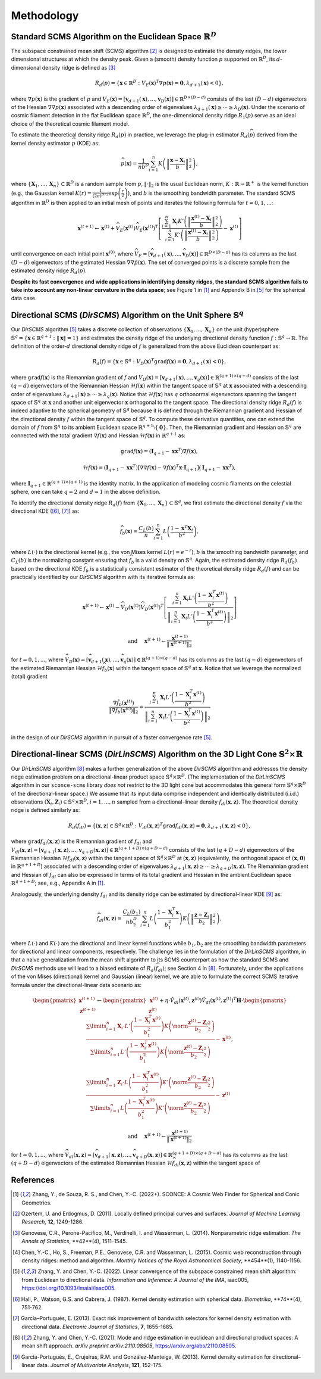 Methodology
===========

Standard SCMS Algorithm on the Euclidean Space :math:`\mathbb{R}^D`
------------

The subspace constrained mean shift (SCMS) algorithm [2]_ is designed to estimate the density ridges, the lower dimensional structures at which the density peak. Given a (smooth) density function :math:`p` supported on :math:`\mathbb{R}^D`, its :math:`d`-dimensional density ridge is defined as [3]_

.. math::

    R_d(p) = \left\{\mathbf{x} \in \mathbb{R}^D: V_E(\mathbf{x})^T \nabla p(\mathbf{x})=\mathbf{0}, \lambda_{d+1}(\mathbf{x}) < 0 \right\},
    
where :math:`\nabla p(\mathbf{x})` is the gradient of :math:`p` and :math:`V_E(\mathbf{x})=\left[\mathbf{v}_{d+1}(\mathbf{x}),..., \mathbf{v}_D(\mathbf{x})\right] \in \mathbb{R}^{D\times (D-d)}` consists of the last :math:`(D-d)` eigenvectors of the Hessian :math:`\nabla\nabla p(\mathbf{x})` associated with a descending order of eigenvalues :math:`\lambda_{d+1}(\mathbf{x}) \geq \cdots \geq \lambda_D(\mathbf{x})`. Under the scenario of cosmic filament detection in the flat Euclidean space :math:`\mathbb{R}^D`, the one-dimensional density ridge :math:`R_1(p)` serve as an ideal choice of the theoretical cosmic filament model.

To estimate the theoretical density ridge :math:`R_d(p)` in practice, we leverage the plug-in estimator :math:`R_d(\widehat{p})` derived from the kernel density estimator :math:`\widehat{p}` (KDE) as:

.. math::

    \widehat{p}(\mathbf{x}) = \frac{1}{nb^D} \sum_{i=1}^n K\left(\left\|\frac{\mathbf{x}-\mathbf{X}_i}{b} \right\|_2^2 \right),

where :math:`\{\mathbf{X}_1,...,\mathbf{X}_n\} \subset \mathbb{R}^D` is a random sample from :math:`p`, :math:`\|\cdot\|_2` is the usual Euclidean norm, :math:`K:\mathbb{R} \to \mathbb{R}^+` is the kernel function (e.g., the Gaussian kernel :math:`K(r)=\frac{1}{(2\pi)^{D/2}} \exp\left(\frac{r}{2} \right)`), and :math:`b` is the smoothing bandwidth parameter. The standard SCMS algorithm in :math:`\mathbb{R}^D` is then applied to an initial mesh of points and iterates the following formula for :math:`t=0,1,...`:

.. math::

    \mathbf{x}^{(t+1)} \gets \mathbf{x}^{(t)} + \widehat{V}_E(\mathbf{x}^{(t)}) \widehat{V}_E(\mathbf{x}^{(t)})^T \left[ \frac{\sum_{i=1}^n \mathbf{X}_i K'\left(\left\|\frac{\mathbf{x}^{(t)}-\mathbf{X}_i}{b}\right\|_2^2 \right)}{\sum_{i=1}^n K'\left(\left\|\frac{\mathbf{x}^{(t)}-\mathbf{X}_i}{b}\right\|_2^2 \right)} - \mathbf{x}^{(t)} \right]

until convergence on each initial point :math:`\mathbf{x}^{(0)}`, where :math:`\widehat{V}_E=\left[\widehat{\mathbf{v}}_{d+1}(\mathbf{x}),..., \widehat{\mathbf{v}}_D(\mathbf{x})\right] \in \mathbb{R}^{D\times (D-d)}` has its columns as the last :math:`(D-d)` eigenvectors of the estimated Hessian :math:`\nabla\nabla \hat{p}(\mathbf{x})`. The set of converged points is a discrete sample from the estimated density ridge :math:`R_d(\widehat{p})`.

**Despite its fast convergence and wide applications in identifying density ridges, the standard SCMS algorithm fails to take into account any non-linear curvature in the data space**; see Figure 1 in [1]_ and Appendix B in [5]_ for the spherical data case. 


Directional SCMS (*DirSCMS*) Algorithm on the Unit Sphere :math:`\mathbb{S}^q`
------------

Our *DirSCMS* algorithm [5]_ takes a discrete collection of observations :math:`\{\mathbf{X}_1,...,\mathbf{X}_n\}` on the unit (hyper)sphere :math:`\mathbb{S}^q=\left\{\mathbf{x}\in \mathbb{R}^{q+1}:\|\mathbf{x}\|=1 \right\}` and estimates the density ridge of the underlying directional density function :math:`f:\mathbb{S}^q \to \mathbb{R}`. The definition of the order-:math:`d` directional density ridge of :math:`f` is generalized from the above Euclidean counterpart as:

.. math::

    R_d(f) = \left\{\mathbf{x} \in \mathbb{S}^q: V_D(\mathbf{x})^T \mathtt{grad} f(\mathbf{x})=\mathbf{0}, \lambda_{d+1}(\mathbf{x}) < 0 \right\},
    
where :math:`\mathtt{grad} f(\mathbf{x})` is the Riemannian gradient of :math:`f` and :math:`V_D(\mathbf{x})=\left[\mathbf{v}_{d+1}(\mathbf{x}),..., \mathbf{v}_q(\mathbf{x})\right] \in \mathbb{R}^{(q+1)\times (q-d)}` consists of the last :math:`(q-d)` eigenvectors of the Riemannian Hessian :math:`\mathcal{H} f(\mathbf{x})` within the tangent space of :math:`\mathbb{S}^q` at :math:`\mathbf{x}` associated with a descending order of eigenvalues :math:`\lambda_{d+1}(\mathbf{x}) \geq \cdots \geq \lambda_q(\mathbf{x})`. Notice that :math:`\mathcal{H} f(\mathbf{x})` has :math:`q` orthonormal eigenvectors spanning the tangent space of :math:`\mathbb{S}^q` at :math:`\mathbf{x}` and another unit eigenvector :math:`\mathbf{x}` orthogonal to the tangent space. The directional density ridge :math:`R_d(f)` is indeed adaptive to the spherical geometry of :math:`\mathbb{S}^q` because it is defined through the Riemannian gradient and Hessian of the directional density :math:`f` within the tangent space of :math:`\mathbb{S}^q`. To compute these derivative quantities, one can extend the domain of :math:`f` from :math:`\mathbb{S}^q` to its ambient Euclidean space :math:`\mathbb{R}^{q+1}\setminus\{\mathbf{0}\}`. Then, the Riemannian gradient and Hessian on :math:`\mathbb{S}^q` are connected with the total gradient :math:`\nabla f(\mathbf{x})` and Hessian :math:`\mathcal{H} f(\mathbf{x})` in :math:`\mathbb{R}^{q+1}` as:

.. math::

    \mathtt{grad} f(\mathbf{x}) = (\mathbf{I}_{q+1} -\mathbf{x}\mathbf{x}^T) \nabla f(\mathbf{x}),
    
.. math::

    \mathcal{H} f(\mathbf{x}) = (\mathbf{I}_{q+1} -\mathbf{x}\mathbf{x}^T) \left[\nabla\nabla f(\mathbf{x}) - \nabla f(\mathbf{x})^T \mathbf{x} \cdot \mathbf{I}_{q+1} \right] (\mathbf{I}_{q+1} -\mathbf{x}\mathbf{x}^T),
    
where :math:`\mathbf{I}_{q+1}\in \mathbb{R}^{(q+1)\times (q+1)}` is the identity matrix. In the application of modeling cosmic filaments on the celestial sphere, one can take :math:`q=2` and :math:`d=1` in the above definition. 


To identify the directional density ridge :math:`R_d(f)` from :math:`\{\mathbf{X}_1,...,\mathbf{X}_n\} \subset \mathbb{S}^q`, we first estimate the directional density :math:`f` via the directional KDE ([6]_, [7]_) as:

.. math::

    \widehat{f}_b(\mathbf{x}) = \frac{C_L(b)}{n} \sum_{i=1}^n L\left(\frac{1-\mathbf{x}^T\mathbf{X}_i}{b^2} \right),
    
where :math:`L(\cdot)` is the directional kernel (e.g., the von Mises kernel :math:`L(r)=e^{-r}`), :math:`b` is the smoothing bandwidth parameter, and :math:`C_L(b)` is the normalizing constant ensuring that :math:`\widehat{f}_b` is a valid density on :math:`\mathbb{S}^q`. Again, the estimated density ridge :math:`R_d(\widehat{f}_b)` based on the directional KDE :math:`\widehat{f}_b` is a statistically consistent estimator of the theoretical density ridge :math:`R_d(f)` and can be practically identified by our *DirSCMS* algorithm with its iterative formula as:

.. math::

    \mathbf{x}^{(t+1)} \gets \mathbf{x}^{(t)} - \widehat{V}_D(\mathbf{x}^{(t)}) \widehat{V}_D(\mathbf{x}^{(t)})^T \left[\frac{\sum_{i=1}^n \mathbf{X}_i L'\left(\frac{1-\mathbf{X}_i^T\mathbf{x}^{(t)}}{b^2} \right)}{\left\|\sum_{i=1}^n \mathbf{X}_i L'\left(\frac{1-\mathbf{X}_i^T\mathbf{x}^{(t)}}{b^2} \right) \right\|_2} \right]
    
.. math::

    \text{ and } \quad \mathbf{x}^{(t+1)} \gets \frac{\mathbf{x}^{(t+1)}}{\left\| \mathbf{x}^{(t+1)} \right\|_2}

for :math:`t=0,1,...`, where :math:`\widehat{V}_D(\mathbf{x}) = \left[\widehat{\mathbf{v}}_{d+1}(\mathbf{x}),..., \widehat{\mathbf{v}}_q(\mathbf{x}) \right] \in \mathbb{R}^{(q+1)\times (q-d)}` has its columns as the last :math:`(q-d)` eigenvectors of the estimated Riemannian Hessian :math:`\mathcal{H} \widehat{f}_b(\mathbf{x})` within the tangent space of :math:`\mathbb{S}^q` at :math:`\mathbf{x}`. Notice that we leverage the normalized (total) gradient

.. math::

    \frac{\nabla \hat{f}_b(\mathbf{x}^{(t)})}{\left\|\nabla \hat{f}_b(\mathbf{x}^{(t)}) \right\|_2} = \frac{\sum_{i=1}^n \mathbf{X}_i L'\left(\frac{1-\mathbf{X}_i^T\mathbf{x}^{(t)}}{b^2} \right)}{\left\|\sum_{i=1}^n \mathbf{X}_i L'\left(\frac{1-\mathbf{X}_i^T\mathbf{x}^{(t)}}{b^2} \right) \right\|_2}
    
in the design of our *DirSCMS* algorithm in pursuit of a faster convergence rate [5]_.



Directional-linear SCMS (*DirLinSCMS*) Algorithm on the 3D Light Cone :math:`\mathbb{S}^2\times \mathbb{R}`
------------

Our *DirLinSCMS* algorithm [8]_ makes a further generalization of the above *DirSCMS* algorithm and addresses the density ridge estimation problem on a directional-linear product space :math:`\mathbb{S}^q\times \mathbb{R}^D`. (The implementation of the *DirLinSCMS* algorithm in our ``sconce-scms`` library *does not* restrict to the 3D light cone but accommodates this general form :math:`\mathbb{S}^q\times \mathbb{R}^D` of the directional-linear space.) We assume that its input data comprise independent and identically distributed (i.i.d.) observations :math:`(\mathbf{X}_i,\mathbf{Z}_i) \in \mathbb{S}^q\times \mathbb{R}^D, i=1,...,n` sampled from a directional-linear density :math:`f_{dl}(\mathbf{x},\mathbf{z})`. The theoretical density ridge is defined similarly as:

.. math::

    R_d(f_{dl}) = \left\{(\mathbf{x},\mathbf{z}) \in \mathbb{S}^q \times \mathbb{R}^D: V_{dl}(\mathbf{x},\mathbf{z})^T \mathtt{grad} f_{dl}(\mathbf{x},\mathbf{z})=\mathbf{0}, \lambda_{d+1}(\mathbf{x},\mathbf{z}) < 0 \right\},
    
where :math:`\mathtt{grad} f_{dl}(\mathbf{x},\mathbf{z})` is the Riemannian gradient of :math:`f_{dl}` and :math:`V_{dl}(\mathbf{x},\mathbf{z})=\left[\mathbf{v}_{d+1}(\mathbf{x},\mathbf{z}),..., \mathbf{v}_{q+D}(\mathbf{x},\mathbf{z})\right] \in \mathbb{R}^{(q+1+D)\times (q+D-d)}` consists of the last :math:`(q+D-d)` eigenvectors of the Riemannian Hessian :math:`\mathcal{H} f_{dl}(\mathbf{x},\mathbf{z})` within the tangent space of :math:`\mathbb{S}^q \times \mathbb{R}^D` at :math:`(\mathbf{x},\mathbf{z})` (equivalently, the orthogonal space of :math:`(\mathbf{x},\mathbf{0})` in :math:`\mathbb{R}^{q+1+D}`) associated with a descending order of eigenvalues :math:`\lambda_{d+1}(\mathbf{x},\mathbf{z}) \geq \cdots \geq \lambda_{q+D}(\mathbf{x},\mathbf{z})`. The Riemannian gradient and Hessian of :math:`f_{dl}` can also be expressed in terms of its total gradient and Hessian in the ambient Euclidean space :math:`\mathbb{R}^{q+1+D}`; see, e.g., Appendix A in [1]_.

Analogously, the underlying density :math:`f_{dl}` and its density ridge can be estimated by directional-linear KDE [9]_ as:

.. math::

    \widehat{f}_{dl}(\mathbf{x},\mathbf{z}) = \frac{C_L(b_1)}{nb_2^D} \sum_{i=1}^n L\left(\frac{1-\mathbf{X}_i^T\mathbf{x}}{b_1^2} \right) K\left(\left\| \frac{\mathbf{z}-\mathbf{Z}_i}{b_2} \right\|_2^2 \right),

where :math:`L(\cdot)` and :math:`K(\cdot)` are the directional and linear kernel functions while :math:`b_1,b_2` are the smoothing bandwidth parameters for directional and linear components, respectively. The challenge lies in the formulation of the *DirLinSCMS* algorithm, in that a naive generalization from the mean shift algorithm to its SCMS counterpart as how the standard SCMS and *DirSCMS* methods use will lead to a biased estimate of :math:`R_d(\widehat{f}_{dl})`; see Section 4 in [8]_. Fortunately, under the applications of the von Mises (directional) kernel and Gaussian (linear) kernel, we are able to formulate the correct SCMS iterative formula under the directional-linear data scenario as:

.. math::

    \begin{pmatrix}
	\mathbf{x}^{(t+1)}\\
	\mathbf{z}^{(t+1)}
	\end{pmatrix} \gets 
  \begin{pmatrix}
	\mathbf{x}^{(t)}\\
	\mathbf{z}^{(t)}
	\end{pmatrix}  +\eta \cdot \hat{V}_{dl}\left(\mathbf{x}^{(t)},\mathbf{z}^{(t)}\right) \hat{V}_{dl}\left(\mathbf{x}^{(t)},\mathbf{z}^{(t)}\right)^T \mathbf{H}\cdot \begin{pmatrix}
	\frac{\sum\limits_{i=1}^n \mathbf{X}_i\cdot L'\left(\frac{1-\mathbf{X}_i^T\mathbf{x}^{(t)}}{b_1^2} \right)  K\left(\norm{\frac{\mathbf{z}^{(t)}-\mathbf{Z}_i}{b_2}}_2^2 \right) }{\sum\limits_{i=1}^n L'\left(\frac{1-\mathbf{X}_i^T\mathbf{x}^{(t)}}{b_1^2} \right) K\left(\norm{\frac{\mathbf{z}^{(t)}-\mathbf{Z}_i}{b_2}}_2^2 \right)} -\mathbf{x}^{(t)}\\ \frac{\sum\limits_{i=1}^n \mathbf{Z}_i \cdot L\left(\frac{1-\mathbf{X}_i^T\mathbf{x}^{(t)}}{b_1^2} \right)   K'\left(\norm{\frac{\mathbf{z}^{(t)}-\mathbf{Z}_i}{b_2}}_2^2 \right) }{\sum\limits_{i=1}^n L\left(\frac{1-\mathbf{X}_i^T\mathbf{x}^{(t)}}{b_1^2} \right)  K'\left(\norm{\frac{\mathbf{z}^{(t)}-\mathbf{Z}_i}{b_2}}_2^2 \right)} - \mathbf{z}^{(t)}
    \end{pmatrix},

.. math::

    \text{ and } \quad \mathbf{x}^{(t+1)} \gets \frac{\mathbf{x}^{(t+1)}}{\left\| \mathbf{x}^{(t+1)} \right\|_2}
    
for :math:`t=0,1,...`, where :math:`\widehat{V}_{dl}(\mathbf{x},\mathbf{z})=\left[\widehat{\mathbf{v}}_{d+1}(\mathbf{x},\mathbf{z}),..., \widehat{\mathbf{v}}_{q+D}(\mathbf{x},\mathbf{z})\right] \in \mathbb{R}^{(q+1+D)\times (q+D-d)}` has its columns as the last :math:`(q+D-d)` eigenvectors of the estimated Riemannian Hessian :math:`\mathcal{H} \widehat{f}_{dl}(\mathbf{x},\mathbf{z})` within the tangent space of 

    



References
----------

.. [1] Zhang, Y., de Souza, R. S., and Chen, Y.-C. (2022+). SCONCE: A Cosmic Web Finder for Spherical and Conic Geometries.
.. [2] Ozertem, U. and Erdogmus, D. (2011). Locally defined principal curves and surfaces. *Journal of Machine Learning Research*, **12**, 1249-1286.
.. [3] Genovese, C.R., Perone-Pacifico, M., Verdinelli, I. and Wasserman, L. (2014). Nonparametric ridge estimation. *The Annals of Statistics*, **42**(4), 1511-1545.
.. [4] Chen, Y.-C., Ho, S., Freeman, P.E., Genovese, C.R. and Wasserman, L. (2015). Cosmic web reconstruction through density ridges: method and algorithm. *Monthly Notices of the Royal Astronomical Society*, **454**(1), 1140-1156.
.. [5] Zhang, Y. and Chen, Y.-C. (2022). Linear convergence of the subspace constrained mean shift algorithm: from Euclidean to directional data. *Information and Inference: A Journal of the IMA*, iaac005, `https://doi.org/10.1093/imaiai/iaac005 <https://doi.org/10.1093/imaiai/iaac005>`_.
.. [6] Hall, P., Watson, G.S. and Cabrera, J. (1987). Kernel density estimation with spherical data. *Biometrika*, **74**(4), 751-762.
.. [7] García–Portugués, E. (2013). Exact risk improvement of bandwidth selectors for kernel density estimation with directional data. *Electronic Journal of Statistics*, **7**, 1655-1685.
.. [8] Zhang, Y. and Chen, Y.-C. (2021). Mode and ridge estimation in euclidean and directional product spaces: A mean shift approach. *arXiv preprint arXiv:2110.08505*, `https://arxiv.org/abs/2110.08505 <https://arxiv.org/abs/2110.08505>`_.
.. [9] García-Portugués, E., Crujeiras, R.M. and González-Manteiga, W. (2013). Kernel density estimation for directional–linear data. *Journal of Multivariate Analysis*, **121**, 152-175.
